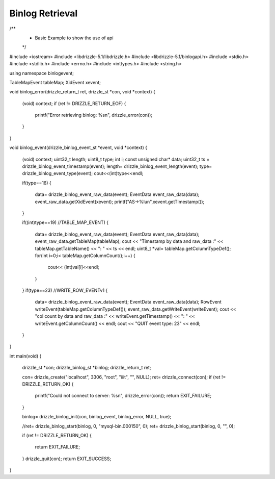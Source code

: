 
Binlog Retrieval
================

.. code-block:: c

/**
  * Basic Example to show the use of api
  */

#include <iostream>
#include <libdrizzle-5.1/libdrizzle.h>
#include <libdrizzle-5.1/binlogapi.h>
#include <stdio.h>
#include <stdlib.h>
#include <errno.h>
#include <inttypes.h>
#include <string.h>



using namespace binlogevent;

TableMapEvent tableMap;
XidEvent xevent;

void binlog_error(drizzle_return_t ret, drizzle_st *con, void *context)
{

	(void) context;
	if (ret != DRIZZLE_RETURN_EOF)
	{
		printf("Error retrieving binlog: %s\n", drizzle_error(con));
	}

}

void binlog_event(drizzle_binlog_event_st *event, void *context)
{

	(void) context;
	uint32_t length;
	uint8_t type;
	int i;
	const unsigned char* data;
	uint32_t ts = drizzle_binlog_event_timestamp(event);
	length= drizzle_binlog_event_length(event);
	type= drizzle_binlog_event_type(event);
	cout<<(int)type<<endl;

	if(type==16)
	{
		data= drizzle_binlog_event_raw_data(event);
		EventData event_raw_data(data);
		event_raw_data.getXidEvent(xevent);
		printf("AS->%lu\n",xevent.getTimestamp());


	}

	if((int)type==19) //TABLE_MAP_EVENT)
	{
		data= drizzle_binlog_event_raw_data(event);
		EventData event_raw_data(data);
		event_raw_data.getTableMap(tableMap);
		cout << "Timestamp by data and raw_data :" << tableMap.getTableName() << ":  " << ts << endl;
		uint8_t *val=  tableMap.getColumnTypeDef();
		for(int i=0;i< tableMap.getColumnCount();i++)
		{
			cout<< (int)val[i]<<endl;
		}
	}
	if(type==23) //WRITE_ROW_EVENTv1
	{
		data= drizzle_binlog_event_raw_data(event);
		EventData event_raw_data(data);
		RowEvent writeEvent(tableMap.getColumnTypeDef());
		event_raw_data.getWriteEvent(writeEvent);
		cout << "col count by data and raw_data :" << writeEvent.getTimestamp() << ":  " <<  writeEvent.getColumnCount() << endl;
		cout << "QUIT event type: 23" << endl;
	}

}

int main(void)
{
	drizzle_st *con;
	drizzle_binlog_st *binlog;
	drizzle_return_t ret;

	con= drizzle_create("localhost", 3306, "root", "iiit", "", NULL);
	ret= drizzle_connect(con);
	if (ret != DRIZZLE_RETURN_OK)
	{
		printf("Could not connect to server: %s\n", drizzle_error(con));
		return EXIT_FAILURE;
	}

	binlog= drizzle_binlog_init(con, binlog_event, binlog_error, NULL, true);

	//ret= drizzle_binlog_start(binlog, 0, "mysql-bin.000150", 0);
	ret= drizzle_binlog_start(binlog, 0, "", 0);

	if (ret != DRIZZLE_RETURN_OK)
	{
		return EXIT_FAILURE;
	}
	drizzle_quit(con);
	return EXIT_SUCCESS;
}
